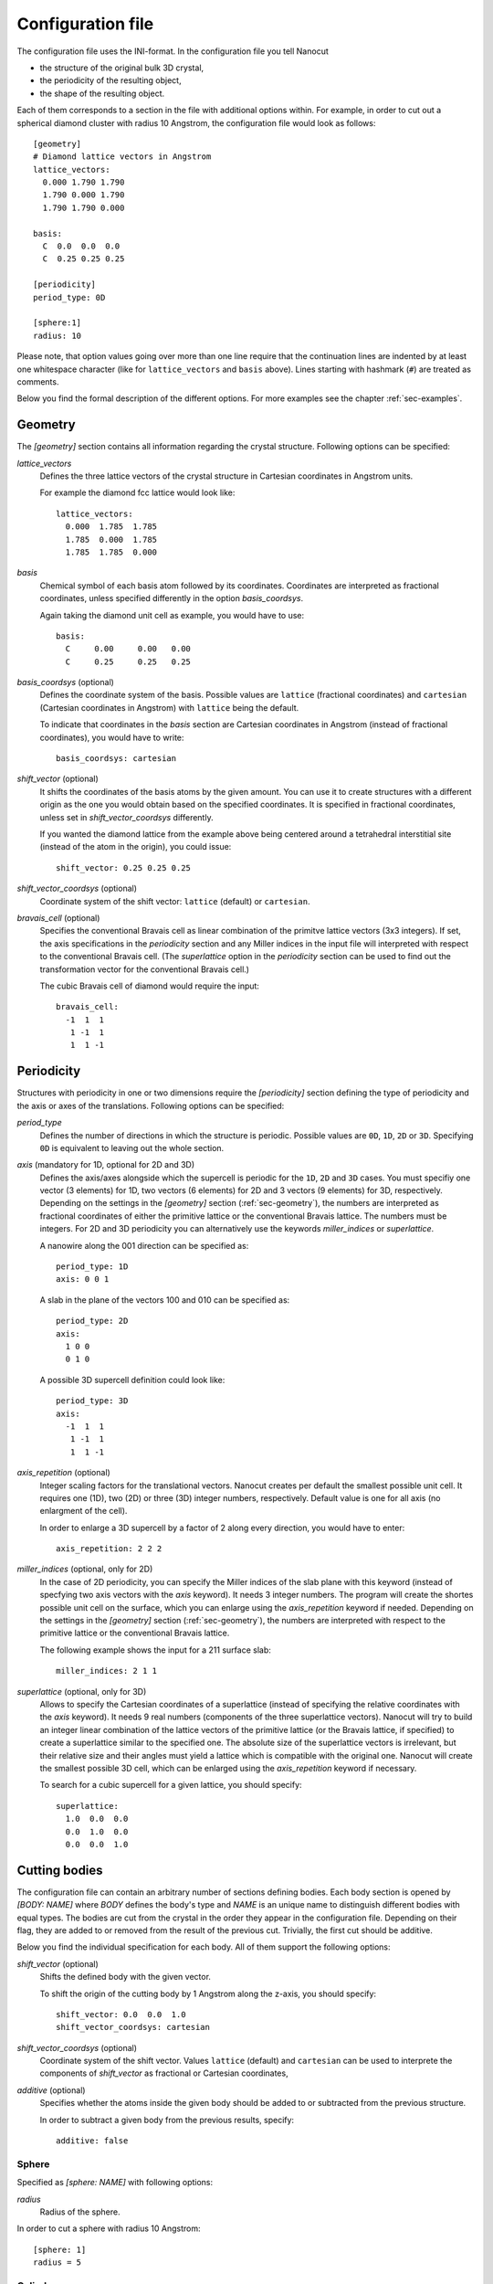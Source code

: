 .. _sec-inifile:

Configuration file
------------------

The configuration file uses the INI-format. In the configuration file you tell
Nanocut

* the structure of the original bulk 3D crystal,
* the periodicity of the resulting object,
* the shape of the resulting object.

Each of them corresponds to a section in the file with additional options
within. For example, in order to cut out a spherical diamond cluster with radius
10 Angstrom, the configuration file would look as follows::

  [geometry]
  # Diamond lattice vectors in Angstrom
  lattice_vectors:
    0.000 1.790 1.790
    1.790 0.000 1.790
    1.790 1.790 0.000

  basis:
    C  0.0  0.0  0.0
    C  0.25 0.25 0.25

  [periodicity]
  period_type: 0D
  
  [sphere:1]
  radius: 10

Please note, that option values going over more than one line require that the
continuation lines are indented by at least one whitespace character (like for
``lattice_vectors`` and ``basis`` above).  Lines starting with hashmark (``#``)
are treated as comments.

Below you find the formal description of the different options. For more
examples see the chapter :ref:`sec-examples`.


.. _sec-geometry:

Geometry
********

The `[geometry]` section contains all information regarding the crystal
structure. Following options can be specified:

`lattice_vectors`
  Defines the three lattice vectors of the crystal structure in Cartesian
  coordinates in Angstrom units.

  For example the diamond fcc lattice would look like::

    lattice_vectors: 
      0.000  1.785  1.785
      1.785  0.000  1.785
      1.785  1.785  0.000

`basis`
  Chemical symbol of each basis atom followed by its coordinates. Coordinates
  are interpreted as fractional coordinates, unless specified differently in the
  option `basis_coordsys`.

  Again taking the diamond unit cell as example, you would have to use::

    basis:
      C     0.00     0.00   0.00
      C     0.25     0.25   0.25

`basis_coordsys` (optional)
  Defines the coordinate system of the basis. Possible values are ``lattice``
  (fractional coordinates) and ``cartesian`` (Cartesian coordinates in Angstrom)
  with ``lattice`` being the default.

  To indicate that coordinates in the `basis` section are Cartesian coordinates
  in Angstrom (instead of fractional coordinates), you would have to write::

    basis_coordsys: cartesian

`shift_vector` (optional) 
  It shifts the coordinates of the basis atoms by the given amount. You can
  use it to create structures with a different origin as the one you would
  obtain based on the specified coordinates. It is specified in
  fractional coordinates, unless set in `shift_vector_coordsys` differently.

  If you wanted the diamond lattice from the example above being centered around
  a tetrahedral interstitial site (instead of the atom in the origin), you could
  issue::

    shift_vector: 0.25 0.25 0.25

`shift_vector_coordsys` (optional)
  Coordinate system of the shift vector: ``lattice`` (default) or ``cartesian``.

`bravais_cell` (optional)
  Specifies the conventional Bravais cell as linear combination of the primitve
  lattice vectors (3x3 integers). If set, the axis specifications in the
  `periodicity` section and any Miller indices in the input file will
  interpreted with respect to the conventional Bravais cell. (The `superlattice`
  option in the `periodicity` section can be used to find out the transformation
  vector for the conventional Bravais cell.)

  The cubic Bravais cell of diamond would require the input::

    bravais_cell:
      -1  1  1
       1 -1  1
       1  1 -1


Periodicity
***********

Structures with periodicity in one or two dimensions require the
`[periodicity]` section defining the type of periodicity and the axis or axes
of the translations. Following options can be specified:

`period_type`
  Defines the number of directions in which the structure is periodic. Possible
  values are ``0D``, ``1D``, ``2D`` or ``3D``. Specifying ``0D`` is equivalent
  to leaving out the whole section.

`axis` (mandatory for 1D, optional for 2D and 3D)
  Defines the axis/axes alongside which the supercell is periodic for the
  ``1D``, ``2D`` and ``3D`` cases. You must specifiy one vector (3 elements) for
  1D, two vectors (6 elements) for 2D and 3 vectors (9 elements) for 3D,
  respectively. Depending on the settings in the `[geometry]` section
  (:ref:`sec-geometry`), the numbers are interpreted as fractional coordinates
  of either the primitive lattice or the conventional Bravais
  lattice. The numbers must be integers. For 2D and 3D periodicity you can
  alternatively use the keywords `miller_indices` or `superlattice`.

  A nanowire along the 001 direction can be specified as::

    period_type: 1D
    axis: 0 0 1

  A slab in the plane of the vectors 100 and 010 can be specified as::
  
    period_type: 2D
    axis:
      1 0 0
      0 1 0

  A possible 3D supercell definition could look like::
  
     period_type: 3D
     axis:
       -1  1  1
        1 -1  1
        1  1 -1

`axis_repetition` (optional)
  Integer scaling factors for the translational vectors. Nanocut creates per
  default the smallest possible unit cell.  It requires one (1D), two (2D) or
  three (3D) integer numbers, respectively. Default value is one for all axis
  (no enlargment of the cell).

  In order to enlarge a 3D supercell by a factor of 2 along every direction,
  you would have to enter::

    axis_repetition: 2 2 2

`miller_indices` (optional, only for 2D)
  In the case of 2D periodicity, you can specify the Miller indices of the slab
  plane with this keyword (instead of specfying two axis vectors with the `axis`
  keyword). It needs 3 integer numbers. The program will create the shortes
  possible unit cell on the surface, which you can enlarge using the
  `axis_repetition` keyword if needed. Depending on the settings in the
  `[geometry]` section (:ref:`sec-geometry`), the numbers are interpreted with
  respect to the primitive lattice or the conventional Bravais lattice.

  The following example shows the input for a 211 surface slab::

    miller_indices: 2 1 1

`superlattice` (optional, only for 3D)
  Allows to specify the Cartesian coordinates of a superlattice (instead of
  specifying the relative coordinates with the `axis` keyword). It needs 9 real
  numbers (components of the three superlattice vectors). Nanocut will try to
  build an integer linear combination of the lattice vectors of the primitive
  lattice (or the Bravais lattice, if specified) to create a superlattice
  similar to the specified one. The absolute size of the superlattice vectors is
  irrelevant, but their relative size and their angles must yield a lattice
  which is compatible with the original one. Nanocut will create the smallest
  possible 3D cell, which can be enlarged using the `axis_repetition` keyword if
  necessary.

  To search for a cubic supercell for a given lattice, you should specify::

    superlattice:
      1.0  0.0  0.0
      0.0  1.0  0.0
      0.0  0.0  1.0



Cutting bodies
**************

The configuration file can contain an arbitrary number of sections defining
bodies. Each body section is opened by `[BODY: NAME]` where `BODY` defines
the body's type and `NAME` is an unique name to distinguish different bodies
with equal types. The bodies are cut from the crystal in the order they appear
in the configuration file. Depending on their flag, they are added to or removed
from the result of the previous cut. Trivially, the first cut should be
additive.

Below you find the individual specification for each body. All of them support
the following options:

`shift_vector` (optional)
  Shifts the defined body with the given vector.

  To shift the origin of the cutting body by 1 Angstrom along the z-axis, you
  should specify::

    shift_vector: 0.0  0.0  1.0
    shift_vector_coordsys: cartesian

`shift_vector_coordsys` (optional)
  Coordinate system of the shift vector. Values ``lattice`` (default) and
  ``cartesian`` can be used to interprete the components of `shift_vector` as
  fractional or Cartesian coordinates, 

`additive` (optional)
  Specifies whether the atoms inside the given body should be added to or
  subtracted from the previous structure.

  In order to subtract a given body from the previous results, specify::

    additive: false


Sphere
^^^^^^
Specified as `[sphere: NAME]` with following options:

`radius`
  Radius of the sphere.

In order to cut a sphere with radius 10 Angstrom::

  [sphere: 1]
  radius = 5



Cylinder
^^^^^^^^

Specified as `[cylinder: NAME]`. It creates a body with circular base and top
areas which are orthogonal to the difference vector of their centers. The
circumference of the circles at the top and the bottom are connected by the
smallest lateral area possible. As the radius of the circles can be different,
you can also create truncated cones.

`point1`, `point2`
  Position vectors to the center of the first and second circular area.

`point1_coordsys`, `point2_coordsys` (optional)
  Coordinate system for the position vectors (``lattice`` or ``cartesian``).

`radius1`, `radius2`
  Radius of the circular areas.

Example for a truncated cone along the 111 Cartesian directon::

  [cylinder: 1]
  point1: 0 0 0
  point2: 10 10 10
  point2_coordsys: cartesian
  radius1: 5
  radius2: 9



Polyhedron
^^^^^^^^^^

Specified as `[polyhedron: NAME]` for a convex polyhedron defined by its
delimiting planes. Planes can be defined by their Miller indices or by their
normal vectors.

`planes_miller` 
  Miller indices of the delimiting planes (except those defined using normal
  vectors) followed by their distance from the origin.

`planes_normal` 
  Orthogonal vectors for each plane (except those defined using Miller indices)
  followed by their distance from the origin. The vectors do not need to be
  normalized.

`planes_normal_coordsys`
  Coordinate system for the normal vectors of the planes (``lattice`` or
  ``cartesian``). 

Example for an octahedron defined via the Miller indices of eight planes, each
of them being displaced by 5 Angstrom from the origin::

  [polyhedron: 1]
  planes_miller:
    1  1  1   5
   -1  1  1   5
    1 -1  1   5
   -1 -1  1   5
    1  1 -1   5
   -1  1 -1   5
    1 -1 -1   5
   -1 -1 -1   5


Periodic cylinder (1D)
^^^^^^^^^^^^^^^^^^^^^^

The section `[periodic_1D_cylinder: NAME]` specifies a supercell of an
infinitely long cylinder with a circular base area. The base area's center is
the origin and its normal vector is parallel to the axis specified in the
`[periodicity]` section.

`radius`
  The cylinders radius.

A cylindrical nanowire of the radius 5 Angstrom can be defined as::

  [periodic_1D_cylinder:1]
  radius: 5


Periodic convex prism (1D)
^^^^^^^^^^^^^^^^^^^^^^^^^^

Using `[periodic_1D_prism: NAME]` one specifies an infinitely long prism
with a convex polygon as base area. The prism is defined by its lateral
planes. A plane can be defined using it's Miller indices or it's normal
vector. The planes must be parallel to the periodicity axis specified in the
`[periodicity]` section.

`planes_miller`
  Miller indices of the delimiting planes (except those defined using normal
  vectors) followed by their distance from the origin. Depending on the settings
  in the `[geometry]` section, the Miller indices are interpreted with respect
  to the primitive lattice or the Bravais lattice.

`planes_normal`
  Vector orthogonal to each plane (except those defined using Miller indices)
  followed by its distance from the origin. 

`planes_normal_coordsys`
  Coordinate system for the normal vectors of the planes (``lattice`` or
  ``cartesian``).

Example for a 001 wire with quadratic cross section::

  [periodic_1D_prism:1]
  planes_miller:
     1  1  0  10.0
     1 -1  0  10.0
    -1  1  0  10.0
    -1 -1  0  10.0



Slab (2D)
^^^^^^^^^

The `[periodic_2D_plane]` section specifies a slab delimited by two parallel
planes and being periodic along the planes. The upper and lower limiting planes
are equidistant from the origin. The direction of the limiting planes are
automatically derived from the periodicity specified in the ``[periodicity]``
section.

`thickness`
  Thickness of the slab.

Slab with thickness of 20 Angstrom::

  [periodic_2D_plane:slab]
  thickness: 20



Supercell (3D)
^^^^^^^^^^^^^^

The `[periodic_3D_supercell]` section specifies a supercell built from the
unit cell of the original crystal. It does not take any further options,
everything is derived from the settings in the `[periodicity]` section::

  [periodic_3D_supercell:mycell]


